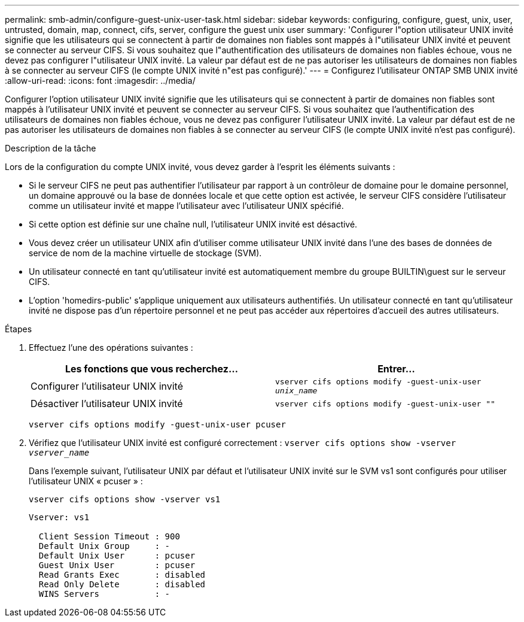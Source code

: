 ---
permalink: smb-admin/configure-guest-unix-user-task.html 
sidebar: sidebar 
keywords: configuring, configure, guest, unix, user, untrusted, domain, map, connect, cifs, server, configure the guest unix user 
summary: 'Configurer l"option utilisateur UNIX invité signifie que les utilisateurs qui se connectent à partir de domaines non fiables sont mappés à l"utilisateur UNIX invité et peuvent se connecter au serveur CIFS. Si vous souhaitez que l"authentification des utilisateurs de domaines non fiables échoue, vous ne devez pas configurer l"utilisateur UNIX invité. La valeur par défaut est de ne pas autoriser les utilisateurs de domaines non fiables à se connecter au serveur CIFS (le compte UNIX invité n"est pas configuré).' 
---
= Configurez l'utilisateur ONTAP SMB UNIX invité
:allow-uri-read: 
:icons: font
:imagesdir: ../media/


[role="lead"]
Configurer l'option utilisateur UNIX invité signifie que les utilisateurs qui se connectent à partir de domaines non fiables sont mappés à l'utilisateur UNIX invité et peuvent se connecter au serveur CIFS. Si vous souhaitez que l'authentification des utilisateurs de domaines non fiables échoue, vous ne devez pas configurer l'utilisateur UNIX invité. La valeur par défaut est de ne pas autoriser les utilisateurs de domaines non fiables à se connecter au serveur CIFS (le compte UNIX invité n'est pas configuré).

.Description de la tâche
Lors de la configuration du compte UNIX invité, vous devez garder à l'esprit les éléments suivants :

* Si le serveur CIFS ne peut pas authentifier l'utilisateur par rapport à un contrôleur de domaine pour le domaine personnel, un domaine approuvé ou la base de données locale et que cette option est activée, le serveur CIFS considère l'utilisateur comme un utilisateur invité et mappe l'utilisateur avec l'utilisateur UNIX spécifié.
* Si cette option est définie sur une chaîne null, l'utilisateur UNIX invité est désactivé.
* Vous devez créer un utilisateur UNIX afin d'utiliser comme utilisateur UNIX invité dans l'une des bases de données de service de nom de la machine virtuelle de stockage (SVM).
* Un utilisateur connecté en tant qu'utilisateur invité est automatiquement membre du groupe BUILTIN\guest sur le serveur CIFS.
* L'option 'homedirs-public' s'applique uniquement aux utilisateurs authentifiés. Un utilisateur connecté en tant qu'utilisateur invité ne dispose pas d'un répertoire personnel et ne peut pas accéder aux répertoires d'accueil des autres utilisateurs.


.Étapes
. Effectuez l'une des opérations suivantes :
+
|===
| Les fonctions que vous recherchez... | Entrer... 


 a| 
Configurer l'utilisateur UNIX invité
 a| 
`vserver cifs options modify -guest-unix-user _unix_name_`



 a| 
Désactiver l'utilisateur UNIX invité
 a| 
`vserver cifs options modify -guest-unix-user ""`

|===
+
`vserver cifs options modify -guest-unix-user pcuser`

. Vérifiez que l'utilisateur UNIX invité est configuré correctement : `vserver cifs options show -vserver _vserver_name_`
+
Dans l'exemple suivant, l'utilisateur UNIX par défaut et l'utilisateur UNIX invité sur le SVM vs1 sont configurés pour utiliser l'utilisateur UNIX « pcuser » :

+
`vserver cifs options show -vserver vs1`

+
[listing]
----

Vserver: vs1

  Client Session Timeout : 900
  Default Unix Group     : -
  Default Unix User      : pcuser
  Guest Unix User        : pcuser
  Read Grants Exec       : disabled
  Read Only Delete       : disabled
  WINS Servers           : -
----


